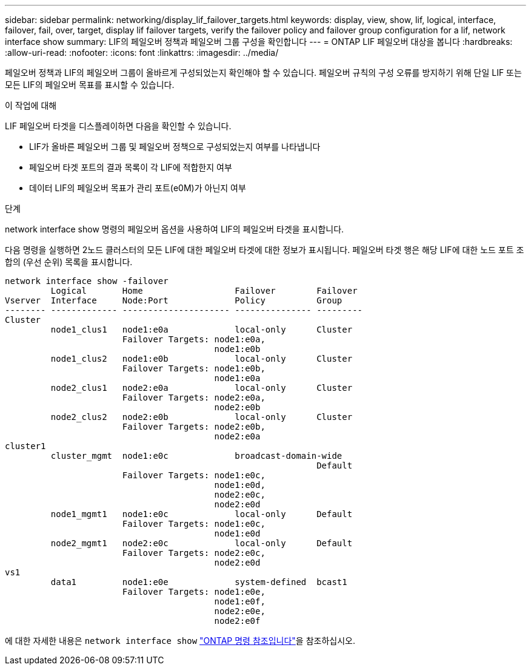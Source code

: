 ---
sidebar: sidebar 
permalink: networking/display_lif_failover_targets.html 
keywords: display, view, show, lif, logical, interface, failover, fail, over, target, display lif failover targets, verify the failover policy and failover group configuration for a lif, network interface show 
summary: LIF의 페일오버 정책과 페일오버 그룹 구성을 확인합니다 
---
= ONTAP LIF 페일오버 대상을 봅니다
:hardbreaks:
:allow-uri-read: 
:nofooter: 
:icons: font
:linkattrs: 
:imagesdir: ../media/


[role="lead"]
페일오버 정책과 LIF의 페일오버 그룹이 올바르게 구성되었는지 확인해야 할 수 있습니다. 페일오버 규칙의 구성 오류를 방지하기 위해 단일 LIF 또는 모든 LIF의 페일오버 목표를 표시할 수 있습니다.

.이 작업에 대해
LIF 페일오버 타겟을 디스플레이하면 다음을 확인할 수 있습니다.

* LIF가 올바른 페일오버 그룹 및 페일오버 정책으로 구성되었는지 여부를 나타냅니다
* 페일오버 타겟 포트의 결과 목록이 각 LIF에 적합한지 여부
* 데이터 LIF의 페일오버 목표가 관리 포트(e0M)가 아닌지 여부


.단계
network interface show 명령의 페일오버 옵션을 사용하여 LIF의 페일오버 타겟을 표시합니다.

다음 명령을 실행하면 2노드 클러스터의 모든 LIF에 대한 페일오버 타겟에 대한 정보가 표시됩니다. 페일오버 타겟 행은 해당 LIF에 대한 노드 포트 조합의 (우선 순위) 목록을 표시합니다.

....
network interface show -failover
         Logical       Home                  Failover        Failover
Vserver  Interface     Node:Port             Policy          Group
-------- ------------- --------------------- --------------- ---------
Cluster
         node1_clus1   node1:e0a             local-only      Cluster
                       Failover Targets: node1:e0a,
                                         node1:e0b
         node1_clus2   node1:e0b             local-only      Cluster
                       Failover Targets: node1:e0b,
                                         node1:e0a
         node2_clus1   node2:e0a             local-only      Cluster
                       Failover Targets: node2:e0a,
                                         node2:e0b
         node2_clus2   node2:e0b             local-only      Cluster
                       Failover Targets: node2:e0b,
                                         node2:e0a
cluster1
         cluster_mgmt  node1:e0c             broadcast-domain-wide
                                                             Default
                       Failover Targets: node1:e0c,
                                         node1:e0d,
                                         node2:e0c,
                                         node2:e0d
         node1_mgmt1   node1:e0c             local-only      Default
                       Failover Targets: node1:e0c,
                                         node1:e0d
         node2_mgmt1   node2:e0c             local-only      Default
                       Failover Targets: node2:e0c,
                                         node2:e0d
vs1
         data1         node1:e0e             system-defined  bcast1
                       Failover Targets: node1:e0e,
                                         node1:e0f,
                                         node2:e0e,
                                         node2:e0f
....
에 대한 자세한 내용은 `network interface show` link:https://docs.netapp.com/us-en/ontap-cli/network-interface-show.html["ONTAP 명령 참조입니다"^]을 참조하십시오.
